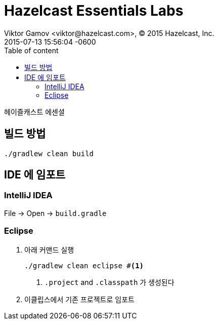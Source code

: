 = Hazelcast Essentials Labs
Viktor Gamov <viktor@hazelcast.com>, © 2015 Hazelcast, Inc.
2015-07-13
:revdate: 2015-07-13 15:56:04 -0600
:linkattrs:
:ast: &ast;
:y: &#10003;
:n: &#10008;
:y: icon:check-sign[role="green"]
:n: icon:check-minus[role="red"]
:c: icon:file-text-alt[role="blue"]
:toc: auto
:toc-placement: auto
:toc-position: right
:toc-title: Table of content
:toclevels: 3
:idprefix:
:idseparator: -
:sectanchors:
:icons: font
:source-highlighter: highlight.js
:highlightjs-theme: idea
:experimental:

헤이즐캐스트 에센셜

toc::[]


== 빌드 방법

----
./gradlew clean build
----

== IDE 에 임포트

=== IntelliJ IDEA

File -> Open -> `build.gradle`

=== Eclipse

. 아래 커맨드 실행
+

----
./gradlew clean eclipse #<1>
----
<1> `.project` and `.classpath` 가 생성된다

. 이클립스에서 기존 프로젝트로 임포트

